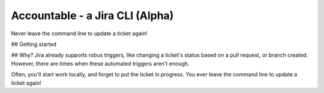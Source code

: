 =================================
Accountable - a Jira CLI (Alpha)
=================================
.. image:: https://travis-ci.org/wohlgejm/accountable.svg?branch=master
    :target: https://travis-ci.org/wohlgejm/accountable
.. image:: https://coveralls.io/repos/github/wohlgejm/accountable/badge.svg?branch=master :target: https://coveralls.io/github/wohlgejm/accountable?branch=master

Never leave the command line to update a ticket again!

## Getting started

## Why?
Jira already supports robus triggers, like changing a ticket's status
based on a pull request, or branch created. However, there are times
when these automated triggers aren't enough.

Often, you'll start work
locally, and forget to put the ticket in progress. You
ever leave the command line to update a ticket again!
